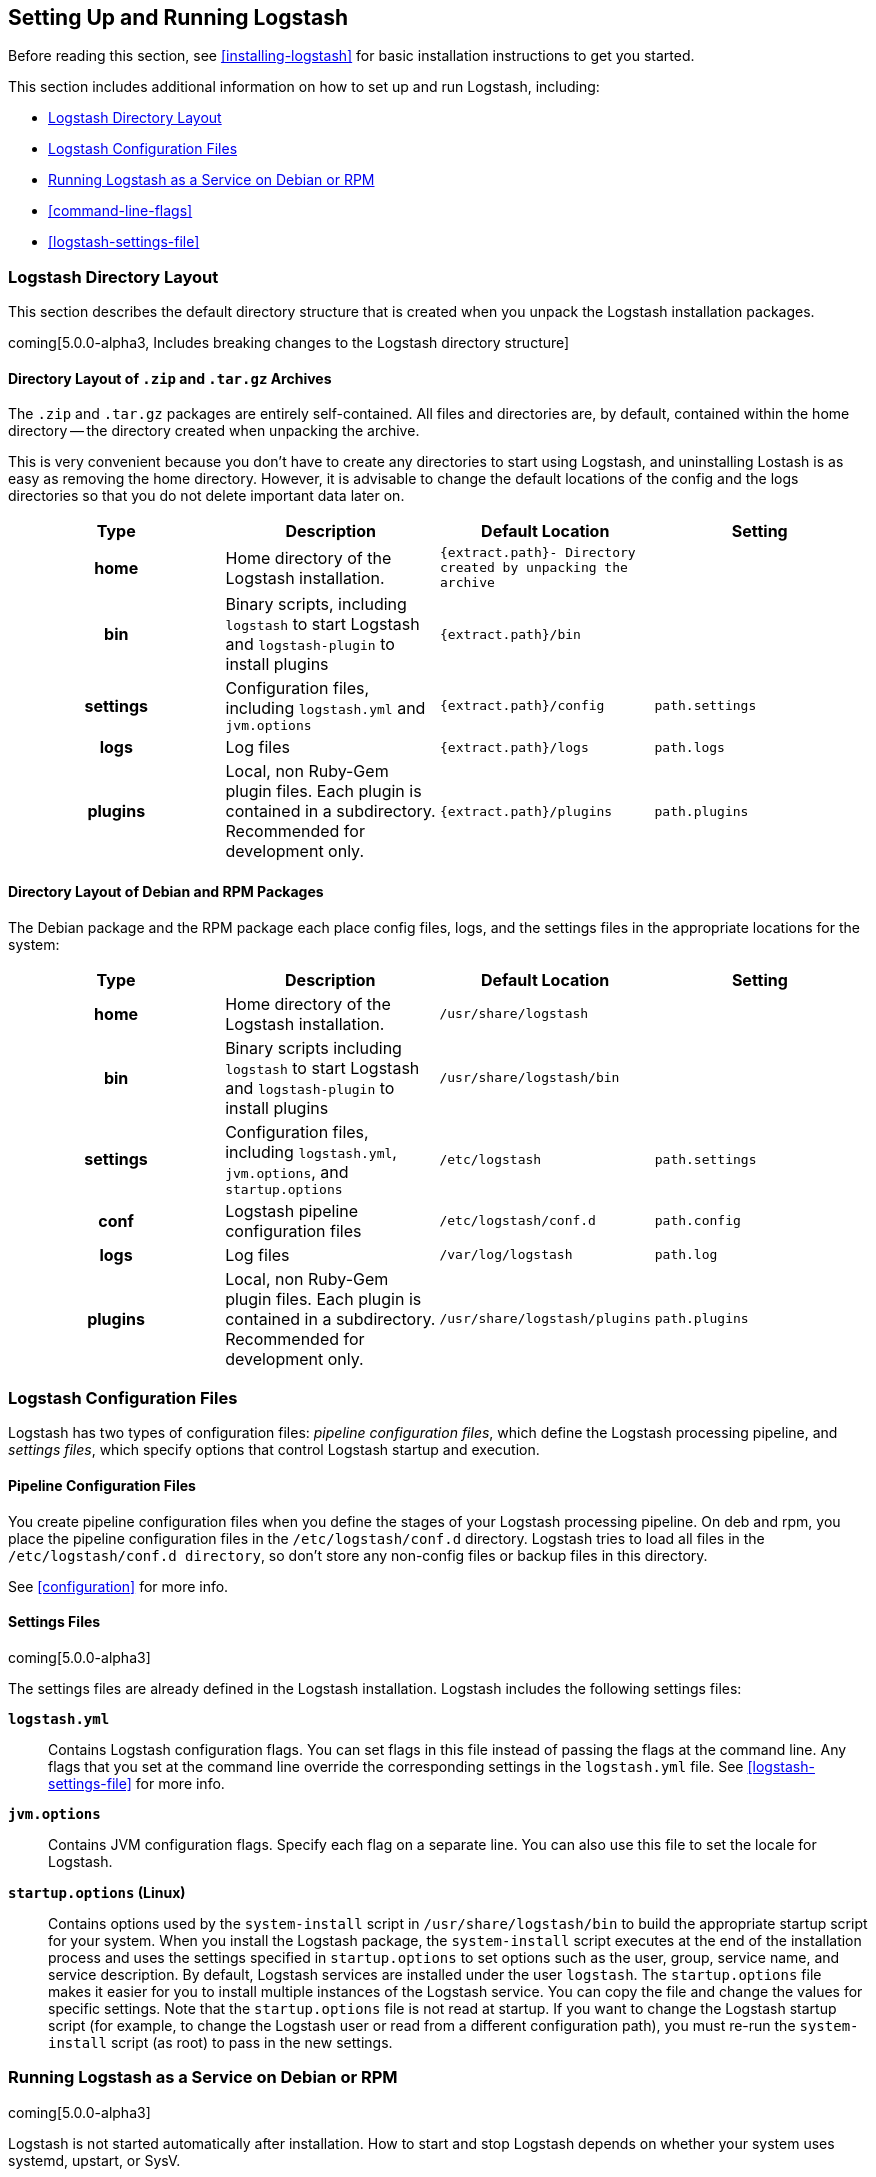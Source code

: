 [[setup-logstash]]
== Setting Up and Running Logstash

Before reading this section, see <<installing-logstash>> for basic installation instructions to get you started. 

This section includes additional information on how to set up and run Logstash, including:

* <<dir-layout>>
* <<config-setting-files>>
* <<running-logstash>>
* <<command-line-flags>>
* <<logstash-settings-file>>

[[dir-layout]]
=== Logstash Directory Layout

This section describes the default directory structure that is created when you unpack the Logstash installation packages.

coming[5.0.0-alpha3, Includes breaking changes to the Logstash directory structure]

[[zip-targz-layout]]
==== Directory Layout of `.zip` and `.tar.gz` Archives

The `.zip` and `.tar.gz` packages are entirely self-contained. All files and
directories are, by default, contained within the home directory -- the directory
created when unpacking the archive.

This is very convenient because you don't have to create any directories to start using Logstash, and uninstalling
Lostash is as easy as removing the home directory.  However, it is advisable to change the default locations of the
config and the logs directories so that you do not delete important data later on.

[cols="<h,<,<m,<m",options="header",]
|=======================================================================
| Type | Description | Default Location | Setting
| home
  | Home directory of the Logstash installation.
  | `{extract.path}`- Directory created by unpacking the archive
 d| 

| bin
  | Binary scripts, including `logstash` to start Logstash
    and `logstash-plugin` to install plugins
  | `{extract.path}/bin`
 d|

| settings
  | Configuration files, including `logstash.yml` and `jvm.options`
  | `{extract.path}/config`
  | `path.settings`

| logs
  | Log files
  | `{extract.path}/logs`
  | `path.logs`

| plugins
  | Local, non Ruby-Gem plugin files. Each plugin is contained in a subdirectory. Recommended for development only.
  | `{extract.path}/plugins`
  | `path.plugins`

|=======================================================================

[[deb-layout]]
==== Directory Layout of Debian and RPM Packages

The Debian package and the RPM package each place config files, logs, and the settings files in the appropriate
locations for the system:

[cols="<h,<,<m,<m",options="header",]
|=======================================================================
| Type | Description | Default Location | Setting
| home
  | Home directory of the Logstash installation.
  | `/usr/share/logstash`
 d| 

| bin
  | Binary scripts including `logstash` to start Logstash
    and `logstash-plugin` to install plugins
  | `/usr/share/logstash/bin`
 d|

| settings
  | Configuration files, including `logstash.yml`, `jvm.options`, and `startup.options`
  | `/etc/logstash`
  | `path.settings`

| conf
  | Logstash pipeline configuration files
  | `/etc/logstash/conf.d`
  | `path.config`

| logs
  | Log files
  | `/var/log/logstash`
  | `path.log`

| plugins
  | Local, non Ruby-Gem plugin files. Each plugin is contained in a subdirectory. Recommended for development only.
  | `/usr/share/logstash/plugins`
  | `path.plugins`

|=======================================================================

[[config-setting-files]]
=== Logstash Configuration Files

Logstash has two types of configuration files: _pipeline configuration files_, which define the Logstash processing
pipeline, and _settings files_, which specify options that control Logstash startup and execution. 

==== Pipeline Configuration Files

You create pipeline configuration files when you define the stages of your Logstash processing pipeline. On deb and
rpm, you place the pipeline configuration files in the `/etc/logstash/conf.d` directory. Logstash tries to load all
files in the `/etc/logstash/conf.d directory`, so don't store any non-config files or backup files in this directory. 

See <<configuration>> for more info.

==== Settings Files

coming[5.0.0-alpha3]

The settings files are already defined in the Logstash installation. Logstash includes the following settings files:

*`logstash.yml`*:: 
  Contains Logstash configuration flags. You can set flags in this file instead of passing the flags at the command
  line. Any flags that you set at the command line override the corresponding settings in the `logstash.yml` file. See <<logstash-settings-file>> for more info.
*`jvm.options`*:: 
  Contains JVM configuration flags. Specify each flag on a separate line. You can also use this file to set the locale
  for Logstash.
*`startup.options` (Linux)*::
  Contains options used by the `system-install` script in `/usr/share/logstash/bin` to build the appropriate startup
  script for your system. When you install the Logstash package, the `system-install` script executes at the end of the
  installation process and uses the settings specified in `startup.options` to set options such as the user, group,
  service name, and service description. By default, Logstash services are installed under the user `logstash`. The `startup.options` file makes it easier for you to install multiple instances of the Logstash service. You can copy
  the file and change the values for specific settings. Note that the `startup.options` file is not read at startup. If
  you want to change the Logstash startup script (for example, to change the Logstash user or read from a different
  configuration path), you must re-run the `system-install` script (as root) to pass in the new settings.

[[running-logstash]]
=== Running Logstash as a Service on Debian or RPM

coming[5.0.0-alpha3]

Logstash is not started automatically after installation. How to start and stop Logstash depends on whether your system
uses systemd, upstart, or SysV. 

[[running-logstash-systemd]]
==== Running Logstash by Using Systemd

Distributions like Debian Jessie, Ubuntu 15.10+, and many of the SUSE derivatives use systemd and the
`systemctl` command to start and stop services. Logstash places the systemd unit files in `/etc/systemd/system` for both deb and rpm. After installing the package, you can start up Logstash with:

[source,sh]
--------------------------------------------
sudo systemctl start logstash.service
-------------------------------------------

[[running-logstash-upstart]]
==== Running Logstash by Using Upstart

For systems that use upstart, you can start Logstash with:

[source,sh]
--------------------------------------------
sudo initctl start logstash
-------------------------------------------

The auto-generated configuration file for upstart systems is `/etc/init/logstash.conf`.

[[running-logstash-sysv]]
==== Running Logstash by Using SysV

For systems that use SysV, you can start Logstash with:

[source,sh]
--------------------------------------------
sudo /etc/init.d/logstash start
-------------------------------------------

The auto-generated configuration file for SysV systems is `/etc/init.d/logstash`. 





